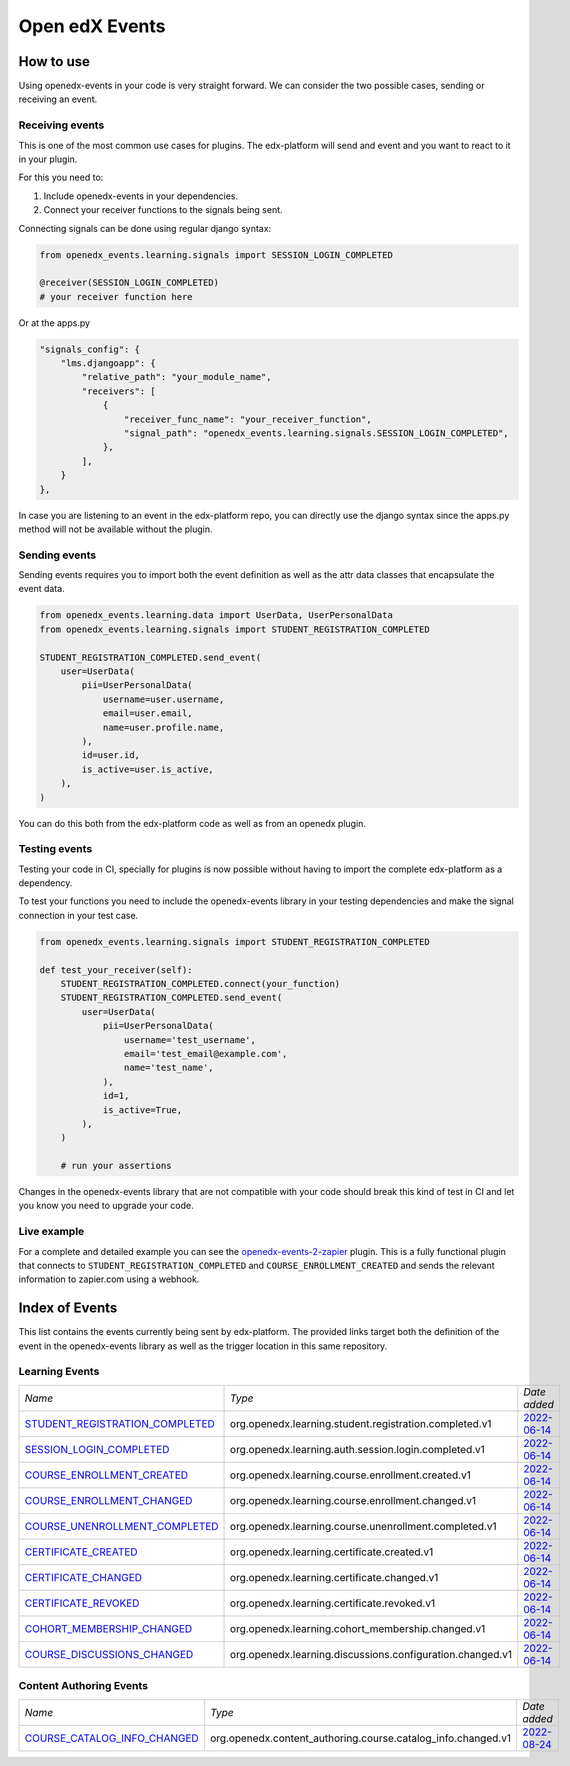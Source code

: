 Open edX Events
===============

How to use
----------

Using openedx-events in your code is very straight forward. We can consider the
two possible cases, sending or receiving an event.


Receiving events
^^^^^^^^^^^^^^^^

This is one of the most common use cases for plugins. The edx-platform will send
and event and you want to react to it in your plugin.

For this you need to:

1. Include openedx-events in your dependencies.
2. Connect your receiver functions to the signals being sent.

Connecting signals can be done using regular django syntax:

.. code-block:: python

    from openedx_events.learning.signals import SESSION_LOGIN_COMPLETED

    @receiver(SESSION_LOGIN_COMPLETED)
    # your receiver function here


Or at the apps.py

.. code-block:: python

    "signals_config": {
        "lms.djangoapp": {
            "relative_path": "your_module_name",
            "receivers": [
                {
                    "receiver_func_name": "your_receiver_function",
                    "signal_path": "openedx_events.learning.signals.SESSION_LOGIN_COMPLETED",
                },
            ],
        }
    },

In case you are listening to an event in the edx-platform repo, you can directly
use the django syntax since the apps.py method will not be available without the
plugin.


Sending events
^^^^^^^^^^^^^^

Sending events requires you to import both the event definition as well as the
attr data classes that encapsulate the event data.

.. code-block:: python

    from openedx_events.learning.data import UserData, UserPersonalData
    from openedx_events.learning.signals import STUDENT_REGISTRATION_COMPLETED

    STUDENT_REGISTRATION_COMPLETED.send_event(
        user=UserData(
            pii=UserPersonalData(
                username=user.username,
                email=user.email,
                name=user.profile.name,
            ),
            id=user.id,
            is_active=user.is_active,
        ),
    )

You can do this both from the edx-platform code as well as from an openedx
plugin.


Testing events
^^^^^^^^^^^^^^

Testing your code in CI, specially for plugins is now possible without having to
import the complete edx-platform as a dependency.

To test your functions you need to include the openedx-events library in your
testing dependencies and make the signal connection in your test case.

.. code-block:: python

    from openedx_events.learning.signals import STUDENT_REGISTRATION_COMPLETED

    def test_your_receiver(self):
        STUDENT_REGISTRATION_COMPLETED.connect(your_function)
        STUDENT_REGISTRATION_COMPLETED.send_event(
            user=UserData(
                pii=UserPersonalData(
                    username='test_username',
                    email='test_email@example.com',
                    name='test_name',
                ),
                id=1,
                is_active=True,
            ),
        )

        # run your assertions


Changes in the openedx-events library that are not compatible with your code
should break this kind of test in CI and let you know you need to upgrade your
code.


Live example
^^^^^^^^^^^^

For a complete and detailed example you can see the `openedx-events-2-zapier`_
plugin. This is a fully functional plugin that connects to
``STUDENT_REGISTRATION_COMPLETED`` and ``COURSE_ENROLLMENT_CREATED`` and sends
the relevant information to zapier.com using a webhook.

.. _openedx-events-2-zapier: https://github.com/eduNEXT/openedx-events-2-zapier


Index of Events
-----------------

This list contains the events currently being sent by edx-platform. The provided
links target both the definition of the event in the openedx-events library as
well as the trigger location in this same repository.


Learning Events
^^^^^^^^^^^^^^^

.. list-table::
   :widths: 35 50 20

   * - *Name*
     - *Type*
     - *Date added*

   * - `STUDENT_REGISTRATION_COMPLETED <https://github.com/eduNEXT/openedx-events/blob/main/openedx_events/learning/signals.py#L24>`_
     - org.openedx.learning.student.registration.completed.v1
     - `2022-06-14 <https://github.com/openedx/edx-platform/blob/master/openedx/core/djangoapps/user_authn/views/register.py#L262>`_

   * - `SESSION_LOGIN_COMPLETED <https://github.com/eduNEXT/openedx-events/blob/main/openedx_events/learning/signals.py#L36>`_
     - org.openedx.learning.auth.session.login.completed.v1
     - `2022-06-14 <https://github.com/openedx/edx-platform/blob/master/openedx/core/djangoapps/user_authn/views/login.py#L320>`_

   * - `COURSE_ENROLLMENT_CREATED <https://github.com/eduNEXT/openedx-events/blob/main/openedx_events/learning/signals.py#L48>`_
     - org.openedx.learning.course.enrollment.created.v1
     - `2022-06-14 <https://github.com/openedx/edx-platform/blob/master/common/djangoapps/student/models.py#L1671>`_

   * - `COURSE_ENROLLMENT_CHANGED <https://github.com/eduNEXT/openedx-events/blob/main/openedx_events/learning/signals.py#L60>`_
     - org.openedx.learning.course.enrollment.changed.v1
     - `2022-06-14 <https://github.com/openedx/edx-platform/blob/master/common/djangoapps/student/models.py#L1430>`_

   * - `COURSE_UNENROLLMENT_COMPLETED <https://github.com/eduNEXT/openedx-events/blob/main/openedx_events/learning/signals.py#L72>`_
     - org.openedx.learning.course.unenrollment.completed.v1
     - `2022-06-14 <https://github.com/openedx/edx-platform/blob/master/common/djangoapps/student/models.py#L1457>`_

   * - `CERTIFICATE_CREATED <https://github.com/eduNEXT/openedx-events/blob/main/openedx_events/learning/signals.py#L84>`_
     - org.openedx.learning.certificate.created.v1
     - `2022-06-14 <https://github.com/openedx/edx-platform/blob/master/lms/djangoapps/certificates/models.py#L514>`_

   * - `CERTIFICATE_CHANGED <https://github.com/eduNEXT/openedx-events/blob/main/openedx_events/learning/signals.py#L94>`_
     - org.openedx.learning.certificate.changed.v1
     - `2022-06-14 <https://github.com/openedx/edx-platform/blob/master/lms/djangoapps/certificates/models.py#L482>`_

   * - `CERTIFICATE_REVOKED <https://github.com/eduNEXT/openedx-events/blob/main/openedx_events/learning/signals.py#L108>`_
     - org.openedx.learning.certificate.revoked.v1
     - `2022-06-14 <https://github.com/openedx/edx-platform/blob/master/lms/djangoapps/certificates/models.py#L402>`_

   * - `COHORT_MEMBERSHIP_CHANGED <https://github.com/eduNEXT/openedx-events/blob/main/openedx_events/learning/signals.py#L120>`_
     - org.openedx.learning.cohort_membership.changed.v1
     - `2022-06-14 <https://github.com/openedx/edx-platform/blob/master/openedx/core/djangoapps/course_groups/models.py#L166>`_

   * - `COURSE_DISCUSSIONS_CHANGED <https://github.com/eduNEXT/openedx-events/blob/main/openedx_events/learning/signals.py#L132>`_
     - org.openedx.learning.discussions.configuration.changed.v1
     - `2022-06-14 <https://github.com/openedx/edx-platform/blob/master/openedx/core/djangoapps/discussions/tasks.py#L30>`_


Content Authoring Events
^^^^^^^^^^^^^^^^^^^^^^^^

.. list-table::
   :widths: 35 50 20

   * - *Name*
     - *Type*
     - *Date added*

   * - `COURSE_CATALOG_INFO_CHANGED <https://github.com/openedx/openedx-events/blob/main/openedx_events/content_authoring/signals.py#L23>`_
     - org.openedx.content_authoring.course.catalog_info.changed.v1
     - `2022-08-24 <https://github.com/openedx/edx-platform/blob/a8598fa1fac5e26ac212aa588e8527e727581742/cms/djangoapps/contentstore/signals/handlers.py#L111>`_
